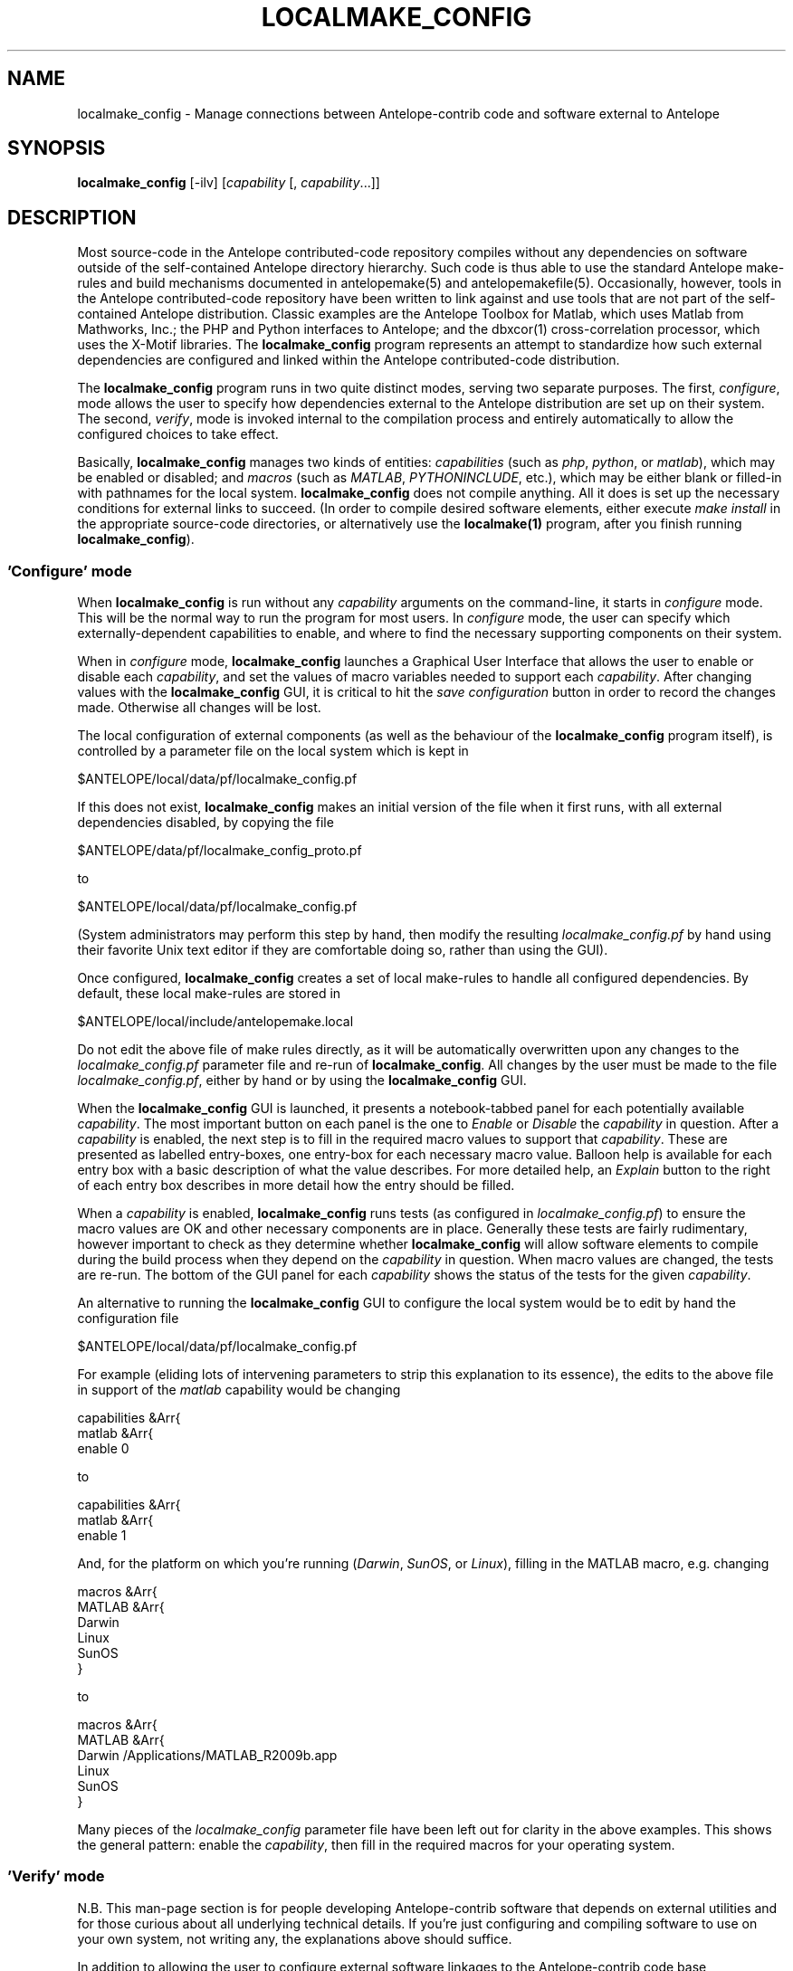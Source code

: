 .TH LOCALMAKE_CONFIG 1
.SH NAME
localmake_config \- Manage connections between Antelope-contrib code and software external to Antelope
.SH SYNOPSIS
.nf
\fBlocalmake_config\fP [-ilv] [\fIcapability\fP [, \fIcapability\fP...]]
.fi
.SH DESCRIPTION
Most source-code in the Antelope contributed-code repository compiles without any dependencies 
on software outside of the self-contained Antelope directory hierarchy. Such code is thus able to 
use the standard Antelope make-rules and build mechanisms documented in antelopemake(5) and 
antelopemakefile(5). Occasionally, however, tools in the Antelope contributed-code repository have been
written to link against and use tools that are not part of the self-contained Antelope distribution. 
Classic examples are the Antelope Toolbox for Matlab, which uses Matlab from Mathworks, Inc.; the PHP 
and Python interfaces to Antelope; and the dbxcor(1) cross-correlation processor, which uses the X-Motif
libraries. The \fBlocalmake_config\fP program represents an attempt to standardize how such external
dependencies are configured and linked within the Antelope contributed-code distribution.

The \fBlocalmake_config\fP program runs in two quite distinct modes, serving two separate purposes. 
The first, \fIconfigure\fP, mode allows the user to specify how dependencies external to the 
Antelope distribution are set up on their system. The second, \fIverify\fP, mode is invoked internal
to the compilation process and entirely automatically to allow the configured choices to take effect.

Basically, \fBlocalmake_config\fP manages two kinds of entities: \fIcapabilities\fP (such as 
\fIphp\fP, \fIpython\fP, or \fImatlab\fP), which may be enabled or disabled; and \fImacros\fP (such 
as \fIMATLAB\fP, \fIPYTHONINCLUDE\fP, etc.), which may be either blank or filled-in with pathnames 
for the local system. \fBlocalmake_config\fP does not compile anything. All it does is set up the 
necessary conditions for external links to succeed. (In order to compile desired software 
elements, either execute \fImake install\fP in the appropriate source-code directories, or alternatively
use the \fBlocalmake(1)\fP program, after you finish running \fBlocalmake_config\fP). 

.SS 'Configure' mode
When \fBlocalmake_config\fP is run without any \fIcapability\fP arguments on the command-line, it 
starts in \fIconfigure\fP mode. This will be the normal way to run the program for 
most users. In \fIconfigure\fP mode, the user can specify which
externally-dependent capabilities to enable, and where to find the necessary supporting components 
on their system. 

When in \fIconfigure\fP mode, \fBlocalmake_config\fP launches a Graphical User Interface
that allows the user to enable or disable each \fIcapability\fP, and set the values of macro variables
needed to support each \fIcapability\fP. After changing values with the \fBlocalmake_config\fP GUI, 
it is critical to hit the \fIsave configuration\fP button in order to record the changes made. Otherwise 
all changes will be lost. 

The local configuration of external components (as well as the behaviour of the \fBlocalmake_config\fP program
itself), is controlled by a parameter file on the local system which is kept in 
.nf

      $ANTELOPE/local/data/pf/localmake_config.pf

.fi
If this does not exist, \fBlocalmake_config\fP makes an initial version of the file when it first runs,
with all external dependencies disabled, by copying the file 
.nf

        $ANTELOPE/data/pf/localmake_config_proto.pf

.fi
to
.nf

      $ANTELOPE/local/data/pf/localmake_config.pf

.fi
(System administrators may perform this step by hand, then modify the resulting \fIlocalmake_config.pf\fP 
by hand using their favorite Unix text editor if they are comfortable doing so, rather than using the GUI). 

Once configured, \fBlocalmake_config\fP creates a set of local make-rules to handle all configured 
dependencies. By default, these local make-rules are stored in 
.nf

        $ANTELOPE/local/include/antelopemake.local

.fi
Do not edit the above file of make rules directly, as it will be automatically overwritten upon 
any changes to the \fIlocalmake_config.pf\fP parameter file and re-run of \fBlocalmake_config\fP. 
All changes by the user must be made to the file \fIlocalmake_config.pf\fP, either by hand or by using
the \fBlocalmake_config\fP GUI. 

When the \fBlocalmake_config\fP GUI is launched, it presents a notebook-tabbed panel for each 
potentially available \fIcapability\fP. The most important button on each panel is the one 
to \fIEnable\fP or \fIDisable\fP the \fIcapability\fP in question. After a \fIcapability\fP is enabled, 
the next step is to fill in the required macro values to support that \fIcapability\fP. These are presented
as labelled entry-boxes, one entry-box for each necessary macro value. Balloon help is available 
for each entry box with a basic description of what the value describes. For more detailed help, an 
\fIExplain\fP button to the right of each entry box describes in more detail how the entry should be filled. 

When a \fIcapability\fP is enabled, \fBlocalmake_config\fP runs tests (as configured in 
\fIlocalmake_config.pf\fP) to ensure the macro values are OK and other necessary components are 
in place. Generally these tests are fairly rudimentary, however important to check as they determine
whether \fBlocalmake_config\fP will allow software elements to compile during the build process when 
they depend on the \fIcapability\fP in question. When macro values are changed, the tests are re-run. 
The bottom of the GUI panel for each \fIcapability\fP shows the status of the tests for the given 
\fIcapability\fP. 

An alternative to running the \fBlocalmake_config\fP GUI to configure the local system would be 
to edit by hand the configuration file 
.nf

      $ANTELOPE/local/data/pf/localmake_config.pf

.fi
For example (eliding lots of intervening parameters to strip this explanation to its essence), the edits to the above file
in support of the \fImatlab\fP capability would be changing
.nf

        capabilities &Arr{
            matlab &Arr{
                enable 0

.fi
to
.nf

        capabilities &Arr{
            matlab &Arr{
                enable 1

.fi
And, for the platform on which you're running (\fIDarwin\fP, \fISunOS\fP, or \fILinux\fP), 
filling in the MATLAB macro, e.g. changing
.nf

        macros &Arr{
            MATLAB &Arr{
                Darwin
                Linux
                SunOS
            }

.fi
to
.nf

        macros &Arr{
            MATLAB &Arr{
                Darwin /Applications/MATLAB_R2009b.app
                Linux
                SunOS
            }

.fi
Many pieces of the \fIlocalmake_config\fP parameter file have been left out for clarity in the above 
examples. This shows the general pattern: enable the \fIcapability\fP, then fill in the required 
macros for your operating system. 

.SS 'Verify' mode
N.B. This man-page section is for people developing Antelope-contrib software that depends on external utilities
and for those curious about all underlying technical details. If you're just configuring and compiling 
software to use on your own system, not writing any, the explanations above should suffice. 

In addition to allowing the user to configure external software linkages to the Antelope-contrib code base, 
\fBlocalmake_config\fP functions as part of the automated software compilation process. 

When \fBlocalmake_config\fP is run with one or more \fIcapability\fP arguments on the command-line, it 
starts in \fIverify\fP mode. This is used within some Antelope-contrib make files to manage compilation 
against external dependencies. In \fIverify\fP mode, \fBlocalmake_config\fP tests the listed \fIcapabilities\fP
to see whether they 1) are enabled for use; 2) are properly supported by non-blank values for all the macros they require; 
and 3) pass all the tests listed in \fIlocalmake_config.pf\fP for the given \fIcapability\fP. If all of these 
indicate that whatever depends on the \fIcapability\fP should be compiled, \fBlocalmake_config\fP exits with 
exit-code of 0. Otherwise, \fBlocalmake_config\fP exits with an exit code of -1, which is intended to stop compilation
in the current directory. 

The way this is used in the Antelope-contrib compilation structure (based on antelopemake(5)) is as follows. First, instead 
of implementing one \fIMakefile\fP in the style of antelopemake(5), the developer implements two separate files: \fImakefile\fP
and \fIMakefile2\fP. The former executes \fBlocalmake_config\fP, naming the desired capability on the command-line, and 
determining whether or not to proceed with compilation. For example, in a directory that depends on the \fIpython\fP
capability, \fImakefile\fP would look like this:
.nf

        all Include install installMAN pf relink tags test :: FORCED
                @-if localmake_config python ; then \\
                    $(MAKE) -f Makefile2 $@ ; \\
                fi

        clean uninstall :: FORCED
                $(MAKE) -f Makefile2 $@
        
        FORCED:

.fi

The \fIMakefile2\fP rules would then follow the format documented in antelopemakefile(5), though with the line 

.nf

        include $(ANTELOPEMAKE) 

.fi

expanded to say

.nf

        ANTELOPEMAKELOCAL = $(ANTELOPE)/local/include/antelopemake.local

        include $(ANTELOPEMAKE)
        include $(ANTELOPEMAKELOCAL)

        SUBDIR= /local

.fi

Note that the assignment of \fISUBDIR\fP to \fI/local\fP may be appropriate only in some situations. With this structure, 
the macros supporting the \fIpython\fP \fIcapability\fP (as configured in \fIlocalmake_config.pf\fP, currently
\fIPYTHONINCLUDE\fP and \fPPYTHON_EXECUTABLE\fP) will now be available for use in \fIMakefile2\fP. 

.SH OPTIONS
.IP -i 
Install make rules and exit.
.IP -l
List available capabilities and whether they're enabled or disabled, then exit.
.IP -v 
Verbose
.SH FILES
The master parameter-file controlling the behavior of \fBlocalmake_config\fP, and hence all the compilation tasks it governs, 
is 
.nf

      $ANTELOPE/local/data/pf/localmake_config.pf

.fi
A starting draft of this file may be obtained from 
.nf

        $ANTELOPE/data/pf/localmake_config_proto.pf

.fi
When \fBlocalmake_config\fP runs, it checks and updates the automated set of make rules currently in 
.nf

        $ANTELOPE/local/include/antelopemake.local

.fi
.SH ENVIRONMENT
\fBlocalmake_config\fP depends on the environment variables \fIANTELOPE\fP, \fIPFPATH\fP, and \fIANTELOPEMAKE\fP as documented 
in the man-page antelopeenv(5).
.SH PARAMETER FILE
This section describes the parameter-file for \fBlocalmake_config\fP. Do not be intimidated by the complexity of the parameter file: users 
configuring their system need only to 1) mark each capability for their platform of choice with a \fItrue\fP or \fIfalse\fP value in 
the \fIenable\fP sub-parameter; and 2) Fill in their desired macro values for their platform of choice in the \fImacros\fP array.
Most of the rest of the detail below is for developers. 

.SS Parameter Explanations

.IP antelope
This is a convenient \fIplain reference\fP (see pf(5)) in the parameter file used to record the current Antelope version. 
.IP capabilities
Each distinct external dependency controlled by \fBlocalmake_config\fP is given a unique \fIcapability\fP name, and configured 
in the \fIcapabilities\fP Array of the \fBlocalmake_config\fP parameter file. The key into this array is the name of the \fIcapability\fP.
Each named \fIcapability\fP has its own sub-array with the following values:
.IP capabilities{enable}
This is an array with booleans for each platform (\fIDarwin\fP, \fILinux\fP, and \fISunOS\fP), specifying whether or not to attempt 
compilation (contingent on successfully passing tests) assuming the existence of this \fIcapability\fP. 
.IP capabilities{required_macros}
This Table lists the macros required to be defined for this \fIcapability\fP
.IP capabilities{tests}
This Table contains one or more parameter-file \fI&Literal\fP values (as documented in pf(5)), containing perl code to execute a test 
to make sure the \fIcapability\fP is properly configured. The perl code must evaluate to a perl \fItrue\fP value for the test to be 
considered successful. Each test should also define two strings called \fI$failure_msg\fP and \fI$success_msg\fP containing short 
messages to the user explaining the results of the test. 
.IP capabilities{Description}
This parameter is a short text description of what the \fIcapability\fP entails. 
.IP capabilities{Detail}
This parameter is a longer, detailed text description of what the \fIcapability\fP entails. 
.IP dest
The \fIdest\fP parameter specifies the directory into which the automatically generated makefile rules will be placed. 
.IP extra_rules
In addition to locally configured macros, there may be extra rules necessary for local compilation (such as dot rules for script extensions
that invoke template(1), for example). These extra make rules are listed in the \fIextra_rules\fP \fI&Literal\fP parameter. 
.IP header
This parameter-file \fI&Literal\fP contains the message to put at the top of the local make rules file. Usually, this is a warning 
about not modifying the file by hand, rather using \fBlocalmake_config\fP. 
.IP macros
Each makefile \fImacro\fP that may be of use in compiling Antelope-contrib code against external utilities is described
in the \fImacros\fP Array of the \fBlocalmake_config\fP parameter file. The key into the \fImacros\fP array is the name of the \fImacro\fP.
Each named \fImacro\fP has its own sub-array with the following values:
.IP macros{Darwin}
The \fIDarwin\fP sub-parameter gives the configured value of the \fImacro\fP on Macintosh systems
.IP macros{Linux}
The \fILinux\fP sub-parameter gives the configured value of the \fImacro\fP on Linux systems
.IP macros{SunOS}
The \fISunOS\fP sub-parameter gives the configured value of the \fImacro\fP on Solaris systems
.IP macros{Description}
This parameter gives a one-line text description of the \fImacro\fP
.IP macros{Detail}
This parameter gives a longer text paragraph explaining the \fImacro\fP and examples of some possible values on different systems. 
.IP output_file
The \fIoutput_file\fP parameter gives the filename (without directory path) of the local Antelope make rules automatically generated
based on \fIlocalmake_config.pf\fP.
.SS Example parameter file
The example below shows \fIlocalmake_config_proto.pf\fP, which is used either by the \fBlocalmake_config\fP GUI, 
or by the astute Antelope systems administrator with their favorite Unix text editor, to create a first version of 
the \fIlocalmake_config.pf\fP parameter file that configures a local system:
.nf

antelope    &env(ANTELOPE)
dest             &antelope/local/include
output_file antelopemake.local

macros &Arr{
        MATLAB &Arr{
                Darwin
                SunOS
                Linux
                Description Top-level directory of Matlab installation
                Detail &Literal{
                        The MATLAB macro specifies the top-level directory
                        of the Matlab installation on the local machine. 
                        On Solaris or Linux, this may be something like 
                        '/usr/local/matlab'. On Mac, it may be something
                        like '/Applications/MATLAB_R2009b.app'.
                }
        }
        PYTHONINCLUDE &Arr{
                Darwin
                SunOS
                Linux
                Description Location of Python header files
                Detail &Literal{
                     The PYTHONINCLUDE macro specifies the location of 
                     the include files (header files) for the Python 
                     interpreter to be used with Antelope (and against which 
                     the Python interface to Antelope will compile locally). 
                     The directory specified by this macro should contain, 
                     among other things, the file Python.h. For the Antelope 
                     Python toolbox to work correctly, the include files 
                     specified by the PYTHONINCLUDE macro must be consistent 
                     with the Python executable specified by the 
                     PYTHON_EXECUTABLE macro. An example value for the 
                     PYTHONINCLUDE macro might be '/usr/include/python2.6'
                     on a Maciontosh computer, or perhaps '/sw/include/python2.6' 
                     if the 'Fink' python interpreter is being used. 
                }
        }
        PYTHON_EXECUTABLE &Arr{
                Darwin
                SunOS
                Linux
                Description Absolute pathname of Python interpreter
                Detail &Literal{
                     The PYTHON_EXECUTABLE macro specifies the absolute 
                     pathname of the Python interpreter to be used for
                     the Antelope python interface. The PYTHONINCLUDE
                     and PYTHON_EXECUTABLE macros must be set consistent 
                     with each other, i.e. referring to python header files 
                     and python executable that belong together. An example 
                     value for the PYTHON_EXECUTABLE macro might be '/usr/bin/python'
                     on a Macintosh computer, or perhaps '/sw/bin/python' if the 
                     'Fink' python interpreter is being used. 
                }
        }
        PHP_INC &Arr{
                Darwin
                SunOS
                Linux
                Description Location of PHP header files
                Detail &Literal{
                     The PHP_INC macro specifies the location of 
                     the include files (header files) for the PHP 
                     interpreter to be used with Antelope (and against which 
                     the Antelope interface to PHP will compile locally). 
                     The directory specified by this macro should contain, 
                     among other things, the sub-directories Zend/, TSRM/, and include/ 
                     (at least for versions of PHP current at the time of this writing). 
                     For the Antelope PHP toolbox to work correctly, the include files 
                     specified by the PHP_INC macro must be consistent 
                     with the PHP executable specified by the 
                     PHP_EXECUTABLE macro. An example value for the 
                     PYTHONINCLUDE macro might be '/usr/include/php', although this 
                     of course depends on local system configuration.
                }
        }
        PHP_EXECUTABLE &Arr{
                Darwin
                SunOS
                Linux
                Description Absolute pathname of PHP interpreter
                Detail &Literal{
                     The PHP_EXECUTABLE macro specifies the absolute 
                     pathname of the PHP interpreter to be used for
                     the Antelope PHP interface. The PHP_INC
                     and PHP_EXECUTABLE macros must be set consistent 
                     with each other, i.e. referring to PHP header files 
                     and PHP executable that belong together. An example 
                     value for the PHP_EXECUTABLE macro might be '/usr/bin/php', although
                     this of course depends on local system configuration.
                }
        }
        XMOTIFLIB &Arr{
                Darwin
                SunOS /usr/openwin/lib
                Linux /usr/X11R6/lib
                Description Location of X-Motif link libraries
                Detail &Literal{
                        The XMOTIFLIB macro specifies the location 
                        of the link libraries for the X/Motif graphics toolkit. 
                        This macro must be set to a value which is consistent with
                        the location given in the XMOTIFINCLUDE macro, i.e. the header
                        files and the library files pointed to by these two macros must 
                        correspond to each other. An example value for XMOTIFLIB
                        might be '/usr/openwin/lib' on Solaris; sometimes 
                        '/usr/X11R6/lib' on Linux; and perhaps '/sw/lib' on 
                        Macintosh, if the 'Fink' distribution of X/Motif has been 
                        installed there.  
                }
        }
        XMOTIFINCLUDE &Arr{
                Darwin
                SunOS /usr/openwin/include
                Linux /usr/X11R6/include
                Description Location of X-Motif header files
                Detail &Literal{
                        The XMOTIFINCLUDE macro specifies the location 
                        of the include files (header files) for the 
                        X/Motif graphics toolkit. The directory specified 
                        by this macro should contain a subdirectory called Xm/ 
                        which has the actual toolkit header files. This macro must 
                        be set to a value which is consistent with the location 
                        given in the XMOTIFLIB macro, i.e. the header files and the 
                        library files pointed to by these two macros must 
                        correspond to each other. An example value for XMOTIFINCLUDE
                        might be '/usr/openwin/include' on Solaris; sometimes 
                        '/usr/X11R6/include' on Linux; and perhaps '/sw/include' on 
                        Macintosh, if the 'Fink' distribution of X/Motif has been 
                        installed there.  
                }
        }
}

capabilities &Arr{
        matlab &Arr{
                enable &Arr{
                        Darwin no
                        SunOS no
                        Linux no
                }
                required_macros &Tbl{
                        MATLAB
                }
                tests &Tbl{
                        &Literal{
                        $failure_msg = "Couldn't find Matlab directory '$MATLAB' " .
                                       "implied by currently configured value of MATLAB macro";
                        $success_msg = "Matlab directory '$MATLAB' exists";
                        -d "$MATLAB"
                        }
                        &Literal{
                        $failure_msg = "Couldn't find Matlab launch script '$MATLAB/bin/matlab' " .
                                       "implied by currently configured value of MATLAB macro";
                        $success_msg = "Matlab launch script '$MATLAB/bin/matlab' is executable";
                        -x "$MATLAB/bin/matlab"
                        }
                }
                Description Antelope Matlab Interface and Matlab-based Antelope tools
                Detail &Literal{
                        The 'matlab' capability provides linkage to the Matlab interpreter on the
                        local machine. These is used within Antelope-contrib primarily for compilation
                        of the Antelope Toolbox for Matlab. 
                }
        }
        python &Arr{
                enable &Arr{
                        Darwin no
                        SunOS no
                        Linux no
                }
                required_macros &Tbl{
                        PYTHONINCLUDE
                        PYTHON_EXECUTABLE
                }
                tests &Tbl{
                        &Literal{
                        $failure_msg = "Couldn't find header-file '$PYTHONINCLUDE/Python.h' " .
                                       "implied by currently configured value of PYTHONINCLUDE " .
                                       "macro";
                        $success_msg = "Found header file '$PYTHONINCLUDE/Python.h'";
                        -e "$PYTHONINCLUDE/Python.h"
                        }
                        &Literal{
                        $failure_msg = "File '$PYTHON_EXECUTABLE' specified by the " .
                                       "PYTHON_EXECUTABLE macro is not present or not executable'";
                        $success_msg = "Found python executable '$PYTHON_EXECUTABLE'";
                        -f "$PYTHON_EXECUTABLE" && -x "$PYTHON_EXECUTABLE"
                        }
                }
                Description Antelope Python Interface and Python-based Antelope tools
                Detail &Literal{
                        The 'python' capability provides linkage to the Python interpreter on the
                        local machine (if there are several Python interpreters, this capability 
                        identifies which one has been chosen to be used with Antelope). This capability 
                        is used within Antelope-contrib primarily for compilation of the Antelope Python 
                        interface, though it also controls whether other Python-dependent Antelope-contrib 
                        tools get installed (e.g. dbwfserver(1) and orbtopo(1)). 
                }
        }
        python_amqplib &Arr{
                enable &Arr{
                        Darwin no
                        SunOS no
                        Linux no
                }
                required_macros &Tbl{
                }
                tests &Tbl{
                        &Literal{
                        $failure_msg = "Python 'amqplib' is not available within " .
                                       "Python interpreter '$PYTHON_EXECUTABLE'";
                        $success_msg = "Python 'amqplib' is available within '$PYTHON_EXECUTABLE'";
                        -f "$PYTHON_EXECUTABLE" && -x "$PYTHON_EXECUTABLE" && system( "$PYTHON_EXECUTABLE -c 'import amqplib'" ) == 0
                        }
                }
                Description AMQP interface library for Python
                Detail &Literal{
                        The 'python_amqplib' capability supports usage of the py-amqplib Python 
                        client library available from http://code.google.com/p/py-amqplib/.
                }
        }
        php &Arr{
                enable &Arr{
                        Darwin no
                        SunOS no
                        Linux no
                }
                required_macros &Tbl{
                        PHP_INC
                        PHP_EXECUTABLE
                }
                tests &Tbl{
                        &Literal{
                        $failure_msg = "Couldn't find header-file directory '$PHP_INC/Zend' " . 
                                       "implied by currently configured value of PHP_INC macro";
                        $success_msg = "Found header-file directory '$PHP_INC'";
                        -d "$PHP_INC/Zend"
                        }
                        &Literal{
                        $failure_msg = "File '$PHP_EXECUTABLE' specified by the " .
                                       "PHP_EXECUTABLE macro is not present or not executable'";
                        $success_msg = "Found php executable '$PHP_EXECUTABLE'";
                        -f "$PHP_EXECUTABLE" && -x "$PHP_EXECUTABLE"
                        }
                }
                Description Antelope PHP Interface and PHP-based Antelope tools
                Detail &Literal{
                        The 'php' capability provides linkage to the PHP interpreter on the
                        local machine (if there are several PHP interpreters, this capability 
                        identifies which one has been chosen to be used with Antelope). This 
                        capability is used within Antelope-contrib primarily for compilation of 
                        the Antelope PHP interface, though it also controls whether other 
                        PHP-dependent Antelope-contrib tools get installed (e.g. webdlmon(3H) 
                        and webdbe(3H)). 
                }
        }
        xmotif &Arr{
                enable &Arr{
                        Darwin no
                        SunOS yes
                        Linux yes
                }
                required_macros &Tbl{
                        XMOTIFINCLUDE
                        XMOTIFLIB
                }
                tests &Tbl{
                        &Literal{
                        $failure_msg = "Couldn't find header-file directory '$XMOTIFINCLUDE/Xm' " . 
                                       "implied by currently configured value of XMOTIFINCLUDE macro";
                        $success_msg = "Found header-file directory for X-Motif";
                        -d "$XMOTIFINCLUDE/Xm"
                        }
                        &Literal{
                        $failure_msg = "Couldn't find library-file directory '$XMOTIFLIB' " . 
                                       "implied by currently configured value of XMOTIFLIB macro";
                        $success_msg = "Found library-file directory for X-motif";
                        -d "$XMOTIFLIB"
                        }
                }
                Description X/Motif Graphics toolkit links
                Detail &Literal{
                        The 'xmotif' capability provides linkage to the X/Motif include files and 
                        link libraries on the local machine. These are used within Antelope-contrib
                        for the dbxcor(1) application as well as supporting libraries such as
                        libseisw. 
                }
        }
}

header &Literal{
# DO NOT MODIFY -- Automatically generated file -- DO NOT MODIFY
#
# This file has been automatically generated by the localmake_config(1) program.
# Run localmake_config(1) to regenerate if necessary.
# See the localmake_config(1)  man page for further details. 
}

extra_rules &Literal{
 .SUFFIXES: .SUFFIXES .xpy .xphp .wwwphp

% : %.xpy $(ANTELOPE)/local/data/templates/xpy
        $(RM) $@
        cat $(ANTELOPE)/local/data/templates/xpy $< > $@
        chmod a+x $@

% : %.xphp $(ANTELOPE)/local/data/templates/xphp
        $(RM) $@
        cat $(ANTELOPE)/local/data/templates/xphp $< > $@
        chmod a+x $@

 .wwwphp.php : $(ANTELOPE)/local/data/templates/wwwphp
        $(RM) $@
        cat $(ANTELOPE)/local/data/templates/wwwphp $*.wwwphp > $@
}

.fi
.SH EXAMPLE
To run \fBlocalmake_config\fP in \fIconfigure\fP mode, enter its name on the command line with no arguments: 
.in 2c
.ft CW
.nf

% localmake_config 

.fi
.ft R
.in
.SH RETURN VALUES
\fBlocalmake_config\fP exits with a status of 0 if compilation based on the named capabilities is 
approved to proceed, or with a non-zero status if compilation should not proceed (\fIcapability\fP 
is disabled or failed one or more of its tests). 
.SH "SEE ALSO"
.nf
localmake(1), antelopemakelocal(5), antelopemake(5), antelopemakefile(5)
.fi
.SH "BUGS AND CAVEATS"
This program is a successor to amakelocal(1), which caused a great deal of confusion both in name and 
design. Hopefully the current version is an improvement. 

\fBlocalmake_config\fP internally sets and uses \fIPFPATH\fP to include \fI$ANTELOPE/local/data/pf\fP.

\fBlocalmake_config\fP always rebuilds the make rules in \fI$ANTELOPE/local/include/antelopemake.local\fP
if that file has a timestamp older than the master parameter file \fI$ANTELOPE/local/data/pf/localmake_config.pf\fP. 
If an automated or other process (e.g. directory copy etc.) changes the timestamp on the former file to be later 
than that on the master parameter file, \fBlocalmake_config\fP will not know to update the latter. 

Changes made to the user's configuration via the \fBlocalmake_config\fP Graphical User Interface must 
be saved to disk using the yellow \fIsave configuration\fP button (enabled and visible when there are changes
to be saved) or the \fIFile->Save and Quit\fP menu item, in order for the changes to take effect. 

\fBlocalmake_config\fP tolerates only one \fIlocalmake_config.pf\fP parameter-file along \fIPFPATH\fP, presumably that in 
\fI$ANTELOPE/local/data/pf/localmake_config.pf\fP. This is to avoid ambiguities about what is configured where, which could 
generate a fair amount of confusion. 

Because \fBlocalmake_config\fP automatically keeps the local make rules up to date, it requires write permission to 
\fI$ANTELOPE/local/data/pf/localmake_config.pf\fP and \fI$ANTELOPE/local/include/antelopemake.local\fP. This is considered 
reasonable since compilation and installation requires write permission in \fI$ANTELOPE\fP anyways. 

If \fIlocalmake_config_proto.pf\fP gets enhanced and has a \fIpf_revision_time\fP (see the man-page for pfrequire(3)) later than 
that in \fIlocalmake_config.pf\fP, \fBlocalmake_config\fP will notice and complain, giving the user a choice to update by hand, 
reset to the new defaults, or ignore the changes at their own risk. This is to prevent the user from missing out on new capabilities 
that have been implemented or tripping over changes to the way those capabilities are being used in the compile process. As an 
added caveat, even when \fBlocalmake_config\fP is running as a GUI, this warning and user choice is done on the command-line 
rather than via a GUI pop-up. 
.SH AUTHOR
.nf
Kent Lindquist
Lindquist Consulting, Inc.
.fi
